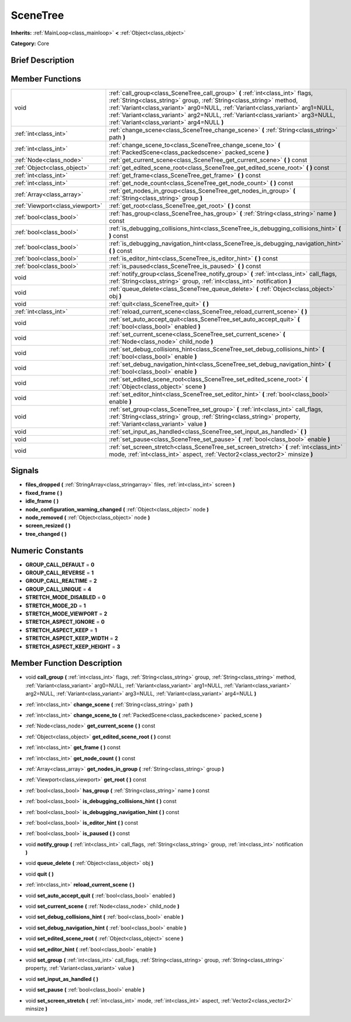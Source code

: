 .. Generated automatically by doc/tools/makerst.py in Godot's source tree.
.. DO NOT EDIT THIS FILE, but the doc/base/classes.xml source instead.

.. _class_SceneTree:

SceneTree
=========

**Inherits:** :ref:`MainLoop<class_mainloop>` **<** :ref:`Object<class_object>`

**Category:** Core

Brief Description
-----------------



Member Functions
----------------

+----------------------------------+-----------------------------------------------------------------------------------------------------------------------------------------------------------------------------------------------------------------------------------------------------------------------------------------------------------------------------------------------------------------------------+
| void                             | :ref:`call_group<class_SceneTree_call_group>`  **(** :ref:`int<class_int>` flags, :ref:`String<class_string>` group, :ref:`String<class_string>` method, :ref:`Variant<class_variant>` arg0=NULL, :ref:`Variant<class_variant>` arg1=NULL, :ref:`Variant<class_variant>` arg2=NULL, :ref:`Variant<class_variant>` arg3=NULL, :ref:`Variant<class_variant>` arg4=NULL  **)** |
+----------------------------------+-----------------------------------------------------------------------------------------------------------------------------------------------------------------------------------------------------------------------------------------------------------------------------------------------------------------------------------------------------------------------------+
| :ref:`int<class_int>`            | :ref:`change_scene<class_SceneTree_change_scene>`  **(** :ref:`String<class_string>` path  **)**                                                                                                                                                                                                                                                                            |
+----------------------------------+-----------------------------------------------------------------------------------------------------------------------------------------------------------------------------------------------------------------------------------------------------------------------------------------------------------------------------------------------------------------------------+
| :ref:`int<class_int>`            | :ref:`change_scene_to<class_SceneTree_change_scene_to>`  **(** :ref:`PackedScene<class_packedscene>` packed_scene  **)**                                                                                                                                                                                                                                                    |
+----------------------------------+-----------------------------------------------------------------------------------------------------------------------------------------------------------------------------------------------------------------------------------------------------------------------------------------------------------------------------------------------------------------------------+
| :ref:`Node<class_node>`          | :ref:`get_current_scene<class_SceneTree_get_current_scene>`  **(** **)** const                                                                                                                                                                                                                                                                                              |
+----------------------------------+-----------------------------------------------------------------------------------------------------------------------------------------------------------------------------------------------------------------------------------------------------------------------------------------------------------------------------------------------------------------------------+
| :ref:`Object<class_object>`      | :ref:`get_edited_scene_root<class_SceneTree_get_edited_scene_root>`  **(** **)** const                                                                                                                                                                                                                                                                                      |
+----------------------------------+-----------------------------------------------------------------------------------------------------------------------------------------------------------------------------------------------------------------------------------------------------------------------------------------------------------------------------------------------------------------------------+
| :ref:`int<class_int>`            | :ref:`get_frame<class_SceneTree_get_frame>`  **(** **)** const                                                                                                                                                                                                                                                                                                              |
+----------------------------------+-----------------------------------------------------------------------------------------------------------------------------------------------------------------------------------------------------------------------------------------------------------------------------------------------------------------------------------------------------------------------------+
| :ref:`int<class_int>`            | :ref:`get_node_count<class_SceneTree_get_node_count>`  **(** **)** const                                                                                                                                                                                                                                                                                                    |
+----------------------------------+-----------------------------------------------------------------------------------------------------------------------------------------------------------------------------------------------------------------------------------------------------------------------------------------------------------------------------------------------------------------------------+
| :ref:`Array<class_array>`        | :ref:`get_nodes_in_group<class_SceneTree_get_nodes_in_group>`  **(** :ref:`String<class_string>` group  **)**                                                                                                                                                                                                                                                               |
+----------------------------------+-----------------------------------------------------------------------------------------------------------------------------------------------------------------------------------------------------------------------------------------------------------------------------------------------------------------------------------------------------------------------------+
| :ref:`Viewport<class_viewport>`  | :ref:`get_root<class_SceneTree_get_root>`  **(** **)** const                                                                                                                                                                                                                                                                                                                |
+----------------------------------+-----------------------------------------------------------------------------------------------------------------------------------------------------------------------------------------------------------------------------------------------------------------------------------------------------------------------------------------------------------------------------+
| :ref:`bool<class_bool>`          | :ref:`has_group<class_SceneTree_has_group>`  **(** :ref:`String<class_string>` name  **)** const                                                                                                                                                                                                                                                                            |
+----------------------------------+-----------------------------------------------------------------------------------------------------------------------------------------------------------------------------------------------------------------------------------------------------------------------------------------------------------------------------------------------------------------------------+
| :ref:`bool<class_bool>`          | :ref:`is_debugging_collisions_hint<class_SceneTree_is_debugging_collisions_hint>`  **(** **)** const                                                                                                                                                                                                                                                                        |
+----------------------------------+-----------------------------------------------------------------------------------------------------------------------------------------------------------------------------------------------------------------------------------------------------------------------------------------------------------------------------------------------------------------------------+
| :ref:`bool<class_bool>`          | :ref:`is_debugging_navigation_hint<class_SceneTree_is_debugging_navigation_hint>`  **(** **)** const                                                                                                                                                                                                                                                                        |
+----------------------------------+-----------------------------------------------------------------------------------------------------------------------------------------------------------------------------------------------------------------------------------------------------------------------------------------------------------------------------------------------------------------------------+
| :ref:`bool<class_bool>`          | :ref:`is_editor_hint<class_SceneTree_is_editor_hint>`  **(** **)** const                                                                                                                                                                                                                                                                                                    |
+----------------------------------+-----------------------------------------------------------------------------------------------------------------------------------------------------------------------------------------------------------------------------------------------------------------------------------------------------------------------------------------------------------------------------+
| :ref:`bool<class_bool>`          | :ref:`is_paused<class_SceneTree_is_paused>`  **(** **)** const                                                                                                                                                                                                                                                                                                              |
+----------------------------------+-----------------------------------------------------------------------------------------------------------------------------------------------------------------------------------------------------------------------------------------------------------------------------------------------------------------------------------------------------------------------------+
| void                             | :ref:`notify_group<class_SceneTree_notify_group>`  **(** :ref:`int<class_int>` call_flags, :ref:`String<class_string>` group, :ref:`int<class_int>` notification  **)**                                                                                                                                                                                                     |
+----------------------------------+-----------------------------------------------------------------------------------------------------------------------------------------------------------------------------------------------------------------------------------------------------------------------------------------------------------------------------------------------------------------------------+
| void                             | :ref:`queue_delete<class_SceneTree_queue_delete>`  **(** :ref:`Object<class_object>` obj  **)**                                                                                                                                                                                                                                                                             |
+----------------------------------+-----------------------------------------------------------------------------------------------------------------------------------------------------------------------------------------------------------------------------------------------------------------------------------------------------------------------------------------------------------------------------+
| void                             | :ref:`quit<class_SceneTree_quit>`  **(** **)**                                                                                                                                                                                                                                                                                                                              |
+----------------------------------+-----------------------------------------------------------------------------------------------------------------------------------------------------------------------------------------------------------------------------------------------------------------------------------------------------------------------------------------------------------------------------+
| :ref:`int<class_int>`            | :ref:`reload_current_scene<class_SceneTree_reload_current_scene>`  **(** **)**                                                                                                                                                                                                                                                                                              |
+----------------------------------+-----------------------------------------------------------------------------------------------------------------------------------------------------------------------------------------------------------------------------------------------------------------------------------------------------------------------------------------------------------------------------+
| void                             | :ref:`set_auto_accept_quit<class_SceneTree_set_auto_accept_quit>`  **(** :ref:`bool<class_bool>` enabled  **)**                                                                                                                                                                                                                                                             |
+----------------------------------+-----------------------------------------------------------------------------------------------------------------------------------------------------------------------------------------------------------------------------------------------------------------------------------------------------------------------------------------------------------------------------+
| void                             | :ref:`set_current_scene<class_SceneTree_set_current_scene>`  **(** :ref:`Node<class_node>` child_node  **)**                                                                                                                                                                                                                                                                |
+----------------------------------+-----------------------------------------------------------------------------------------------------------------------------------------------------------------------------------------------------------------------------------------------------------------------------------------------------------------------------------------------------------------------------+
| void                             | :ref:`set_debug_collisions_hint<class_SceneTree_set_debug_collisions_hint>`  **(** :ref:`bool<class_bool>` enable  **)**                                                                                                                                                                                                                                                    |
+----------------------------------+-----------------------------------------------------------------------------------------------------------------------------------------------------------------------------------------------------------------------------------------------------------------------------------------------------------------------------------------------------------------------------+
| void                             | :ref:`set_debug_navigation_hint<class_SceneTree_set_debug_navigation_hint>`  **(** :ref:`bool<class_bool>` enable  **)**                                                                                                                                                                                                                                                    |
+----------------------------------+-----------------------------------------------------------------------------------------------------------------------------------------------------------------------------------------------------------------------------------------------------------------------------------------------------------------------------------------------------------------------------+
| void                             | :ref:`set_edited_scene_root<class_SceneTree_set_edited_scene_root>`  **(** :ref:`Object<class_object>` scene  **)**                                                                                                                                                                                                                                                         |
+----------------------------------+-----------------------------------------------------------------------------------------------------------------------------------------------------------------------------------------------------------------------------------------------------------------------------------------------------------------------------------------------------------------------------+
| void                             | :ref:`set_editor_hint<class_SceneTree_set_editor_hint>`  **(** :ref:`bool<class_bool>` enable  **)**                                                                                                                                                                                                                                                                        |
+----------------------------------+-----------------------------------------------------------------------------------------------------------------------------------------------------------------------------------------------------------------------------------------------------------------------------------------------------------------------------------------------------------------------------+
| void                             | :ref:`set_group<class_SceneTree_set_group>`  **(** :ref:`int<class_int>` call_flags, :ref:`String<class_string>` group, :ref:`String<class_string>` property, :ref:`Variant<class_variant>` value  **)**                                                                                                                                                                    |
+----------------------------------+-----------------------------------------------------------------------------------------------------------------------------------------------------------------------------------------------------------------------------------------------------------------------------------------------------------------------------------------------------------------------------+
| void                             | :ref:`set_input_as_handled<class_SceneTree_set_input_as_handled>`  **(** **)**                                                                                                                                                                                                                                                                                              |
+----------------------------------+-----------------------------------------------------------------------------------------------------------------------------------------------------------------------------------------------------------------------------------------------------------------------------------------------------------------------------------------------------------------------------+
| void                             | :ref:`set_pause<class_SceneTree_set_pause>`  **(** :ref:`bool<class_bool>` enable  **)**                                                                                                                                                                                                                                                                                    |
+----------------------------------+-----------------------------------------------------------------------------------------------------------------------------------------------------------------------------------------------------------------------------------------------------------------------------------------------------------------------------------------------------------------------------+
| void                             | :ref:`set_screen_stretch<class_SceneTree_set_screen_stretch>`  **(** :ref:`int<class_int>` mode, :ref:`int<class_int>` aspect, :ref:`Vector2<class_vector2>` minsize  **)**                                                                                                                                                                                                 |
+----------------------------------+-----------------------------------------------------------------------------------------------------------------------------------------------------------------------------------------------------------------------------------------------------------------------------------------------------------------------------------------------------------------------------+

Signals
-------

-  **files_dropped**  **(** :ref:`StringArray<class_stringarray>` files, :ref:`int<class_int>` screen  **)**
-  **fixed_frame**  **(** **)**
-  **idle_frame**  **(** **)**
-  **node_configuration_warning_changed**  **(** :ref:`Object<class_object>` node  **)**
-  **node_removed**  **(** :ref:`Object<class_object>` node  **)**
-  **screen_resized**  **(** **)**
-  **tree_changed**  **(** **)**

Numeric Constants
-----------------

- **GROUP_CALL_DEFAULT** = **0**
- **GROUP_CALL_REVERSE** = **1**
- **GROUP_CALL_REALTIME** = **2**
- **GROUP_CALL_UNIQUE** = **4**
- **STRETCH_MODE_DISABLED** = **0**
- **STRETCH_MODE_2D** = **1**
- **STRETCH_MODE_VIEWPORT** = **2**
- **STRETCH_ASPECT_IGNORE** = **0**
- **STRETCH_ASPECT_KEEP** = **1**
- **STRETCH_ASPECT_KEEP_WIDTH** = **2**
- **STRETCH_ASPECT_KEEP_HEIGHT** = **3**

Member Function Description
---------------------------

.. _class_SceneTree_call_group:

- void  **call_group**  **(** :ref:`int<class_int>` flags, :ref:`String<class_string>` group, :ref:`String<class_string>` method, :ref:`Variant<class_variant>` arg0=NULL, :ref:`Variant<class_variant>` arg1=NULL, :ref:`Variant<class_variant>` arg2=NULL, :ref:`Variant<class_variant>` arg3=NULL, :ref:`Variant<class_variant>` arg4=NULL  **)**

.. _class_SceneTree_change_scene:

- :ref:`int<class_int>`  **change_scene**  **(** :ref:`String<class_string>` path  **)**

.. _class_SceneTree_change_scene_to:

- :ref:`int<class_int>`  **change_scene_to**  **(** :ref:`PackedScene<class_packedscene>` packed_scene  **)**

.. _class_SceneTree_get_current_scene:

- :ref:`Node<class_node>`  **get_current_scene**  **(** **)** const

.. _class_SceneTree_get_edited_scene_root:

- :ref:`Object<class_object>`  **get_edited_scene_root**  **(** **)** const

.. _class_SceneTree_get_frame:

- :ref:`int<class_int>`  **get_frame**  **(** **)** const

.. _class_SceneTree_get_node_count:

- :ref:`int<class_int>`  **get_node_count**  **(** **)** const

.. _class_SceneTree_get_nodes_in_group:

- :ref:`Array<class_array>`  **get_nodes_in_group**  **(** :ref:`String<class_string>` group  **)**

.. _class_SceneTree_get_root:

- :ref:`Viewport<class_viewport>`  **get_root**  **(** **)** const

.. _class_SceneTree_has_group:

- :ref:`bool<class_bool>`  **has_group**  **(** :ref:`String<class_string>` name  **)** const

.. _class_SceneTree_is_debugging_collisions_hint:

- :ref:`bool<class_bool>`  **is_debugging_collisions_hint**  **(** **)** const

.. _class_SceneTree_is_debugging_navigation_hint:

- :ref:`bool<class_bool>`  **is_debugging_navigation_hint**  **(** **)** const

.. _class_SceneTree_is_editor_hint:

- :ref:`bool<class_bool>`  **is_editor_hint**  **(** **)** const

.. _class_SceneTree_is_paused:

- :ref:`bool<class_bool>`  **is_paused**  **(** **)** const

.. _class_SceneTree_notify_group:

- void  **notify_group**  **(** :ref:`int<class_int>` call_flags, :ref:`String<class_string>` group, :ref:`int<class_int>` notification  **)**

.. _class_SceneTree_queue_delete:

- void  **queue_delete**  **(** :ref:`Object<class_object>` obj  **)**

.. _class_SceneTree_quit:

- void  **quit**  **(** **)**

.. _class_SceneTree_reload_current_scene:

- :ref:`int<class_int>`  **reload_current_scene**  **(** **)**

.. _class_SceneTree_set_auto_accept_quit:

- void  **set_auto_accept_quit**  **(** :ref:`bool<class_bool>` enabled  **)**

.. _class_SceneTree_set_current_scene:

- void  **set_current_scene**  **(** :ref:`Node<class_node>` child_node  **)**

.. _class_SceneTree_set_debug_collisions_hint:

- void  **set_debug_collisions_hint**  **(** :ref:`bool<class_bool>` enable  **)**

.. _class_SceneTree_set_debug_navigation_hint:

- void  **set_debug_navigation_hint**  **(** :ref:`bool<class_bool>` enable  **)**

.. _class_SceneTree_set_edited_scene_root:

- void  **set_edited_scene_root**  **(** :ref:`Object<class_object>` scene  **)**

.. _class_SceneTree_set_editor_hint:

- void  **set_editor_hint**  **(** :ref:`bool<class_bool>` enable  **)**

.. _class_SceneTree_set_group:

- void  **set_group**  **(** :ref:`int<class_int>` call_flags, :ref:`String<class_string>` group, :ref:`String<class_string>` property, :ref:`Variant<class_variant>` value  **)**

.. _class_SceneTree_set_input_as_handled:

- void  **set_input_as_handled**  **(** **)**

.. _class_SceneTree_set_pause:

- void  **set_pause**  **(** :ref:`bool<class_bool>` enable  **)**

.. _class_SceneTree_set_screen_stretch:

- void  **set_screen_stretch**  **(** :ref:`int<class_int>` mode, :ref:`int<class_int>` aspect, :ref:`Vector2<class_vector2>` minsize  **)**


